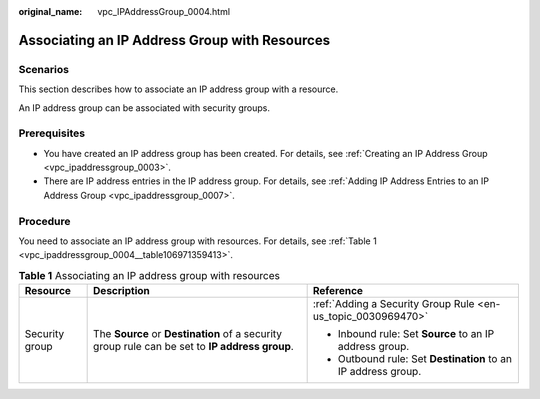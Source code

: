 :original_name: vpc_IPAddressGroup_0004.html

.. _vpc_IPAddressGroup_0004:

Associating an IP Address Group with Resources
==============================================

Scenarios
---------

This section describes how to associate an IP address group with a resource.

An IP address group can be associated with security groups.

Prerequisites
-------------

-  You have created an IP address group has been created. For details, see :ref:`Creating an IP Address Group <vpc_ipaddressgroup_0003>`.
-  There are IP address entries in the IP address group. For details, see :ref:`Adding IP Address Entries to an IP Address Group <vpc_ipaddressgroup_0007>`.

Procedure
---------

You need to associate an IP address group with resources. For details, see :ref:`Table 1 <vpc_ipaddressgroup_0004__table106971359413>`.

.. _vpc_ipaddressgroup_0004__table106971359413:

.. table:: **Table 1** Associating an IP address group with resources

   +-----------------------+------------------------------------------------------------------------------------------------+---------------------------------------------------------------+
   | Resource              | Description                                                                                    | Reference                                                     |
   +=======================+================================================================================================+===============================================================+
   | Security group        | The **Source** or **Destination** of a security group rule can be set to **IP address group**. | :ref:`Adding a Security Group Rule <en-us_topic_0030969470>`  |
   |                       |                                                                                                |                                                               |
   |                       |                                                                                                | -  Inbound rule: Set **Source** to an IP address group.       |
   |                       |                                                                                                | -  Outbound rule: Set **Destination** to an IP address group. |
   +-----------------------+------------------------------------------------------------------------------------------------+---------------------------------------------------------------+
